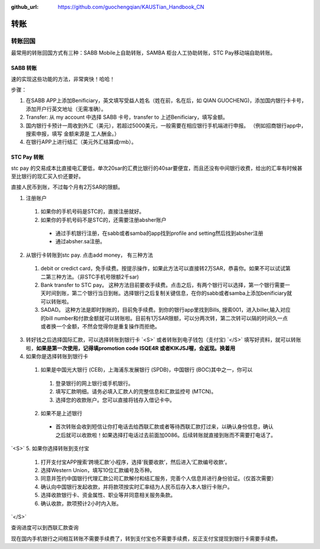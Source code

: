 :github_url: https://github.com/guochengqian/KAUSTian_Handbook_CN

.. role:: raw-html(raw)
   :format: html
.. default-role:: raw-html



转账
========


转账回国
--------

最常用的转账回国方式有三种：SABB Mobile上自助转账，SAMBA 柜台人工协助转账，STC Pay移动端自助转账。 

SABB 转账
^^^^^^^^^
速的实现这些功能的方法，非常爽快！哈哈！




步骤：

1. 在SABB APP上添加Benificiary，英文填写受益人姓名（姓在前，名在后，如 QIAN GUOCHENG)，添加国内银行卡卡号， 添加开户行英文地址（无需准确）。 
2. Transfer: 从 my account 中选择 SABB 卡号，transfer to 上述Benificiary，填写金额。 
3. 国内银行卡预计一周收到外汇（美元），若超过5000美元，一般需要在相应银行手机端进行申报。 （例如招商银行app中，搜索申报，填写 金额来源是 工人酬金。） 
4. 在银行APP上进行结汇（美元外汇结算成rmb）。 


STC Pay 转账
^^^^^^^^^^^^^^^
stc pay 的交易成本比直接电汇要低，单次20sar的汇费比银行的40sar要便宜，而且还没有中间银行收费，给出的汇率有时候甚至比银行的现汇买入价还要好。

直接人民币到账，不过每个月有2万SAR的限额。

1. 注册账户

  1. 如果你的手机号码是STC的，直接注册就好。
  2. 如果你的手机号码不是STC的，还需要注册absher账户

    * 通过手机银行注册，在sabb或者samba的app找到profile and setting然后找到absher注册
    * 通过absher.sa注册。

2. 从银行卡转账到stc pay. 点击add money， 有三种方法

  1. debit or credict card，免手续费。按提示操作，如果此方法可以直接转2万SAR，恭喜你。如果不可以试试第二第三种方法。（非STC手机号限额2千sar)
  2. Bank transfer to STC pay。 这种方法目前要收手续费。点击之后，有两个银行可以选择，第一个银行需要一天时间到账，第二个银行当日到帐。选择银行之后复制关键信息，在你的sabb或者samba上添加benificiary就可以转账啦。
  3. SADAD。 这种方法是即时到帐的，目前免手续费。到你的银行app里找到Bills, 搜索001，进入biller,输入对应的bill number和付款金额就可以转账啦。目前有1万SAR限额，可以分两次转，第二次转可以隔的时间久一点或者换一个金额，不然会觉得你是重复操作而拒绝。
  
 
3. 转好钱之后选择国际汇款，可以选择转账到银行卡 `<S>` 或者转账到电子钱包（支付宝) `</S>` 填写好资料，就可以转账啦，**如果是第一次使用，记得填promotion code ISQE4R 或者KIKJSJ喔，会返现。换着用**



4. 如果你是选择转账到银行卡

  1.  如果是中国光大银行 (CEB)，上海浦东发展银行 (SPDB)，中国银行 (BOC)其中之一，你可以

    1. 登录银行的网上银行或手机银行。
    2. 填写汇款明细。请务必填入汇款人的完整信息和汇款监控号 (MTCN)。
    3. 选择您的收款账户。您可以直接将钱存入借记卡中。

  2. 如果不是上述银行

    * 首次转账会收到短信让你打电话去给西联汇款或者等待西联汇款打过来，以确认身份信息，确认之后就可以收款啦！如果选择打电话过去前面加0086。后续转账就直接到账而不需要打电话了。
  
 
`<S>`
5. 如果你选择转账到支付宝 
 1. 打开支付宝APP搜索‘跨境汇款’小程序，选择‘我要收款’，然后进入‘汇款编号收款’。  
 2. 选择Western Union，填写10位汇款编号及币种。
 3. 同意并签约中国银行代理汇款公司汇款解付和结汇服务，完善个人信息并进行身份验证。（仅首次需要）  
 4. 确认向中国银行发起收款，并将款项按实时汇率结为人民币后存入本人银行卡账户。 
 5. 选择收款银行卡、资金属性、职业等并同意相关服务条款。  
 6. 确认收款，款项预计2小时内入账。 
`</S>`
  


查询进度可以到西联汇款查询

现在国内手机银行之间相互转账不需要手续费了，转到支付宝也不需要手续费，反正支付宝提现到银行卡需要手续费。
